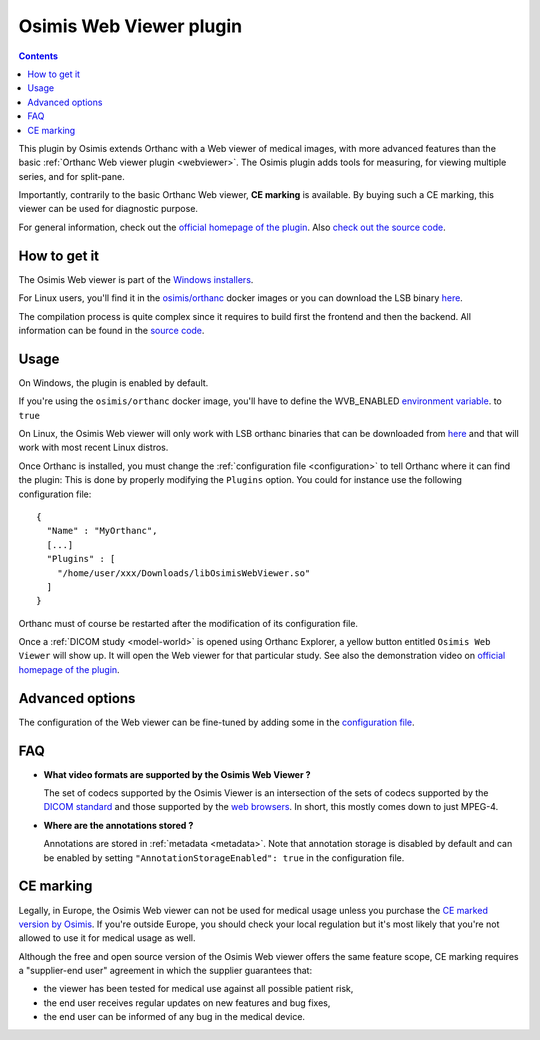 .. _osimis_webviewer:


Osimis Web Viewer plugin
========================

.. contents::

This plugin by Osimis extends Orthanc with a Web viewer of medical
images, with more advanced features than the basic :ref:`Orthanc Web
viewer plugin <webviewer>`. The Osimis plugin adds tools for
measuring, for viewing multiple series, and for split-pane.

Importantly, contrarily to the basic Orthanc Web viewer, **CE
marking** is available. By buying such a CE marking, this viewer can
be used for diagnostic purpose.

For general information, check out the `official homepage of the
plugin
<http://www.orthanc-server.com/static.php?page=osimis-web-viewer>`__.
Also `check out the source code
<https://bitbucket.org/osimis/osimis-webviewer-plugin>`__.


How to get it
-------------

The Osimis Web viewer is part of the `Windows installers
<https://www.orthanc-server.com/download-windows.php>`__.

For Linux users, you'll find it in the `osimis/orthanc <https://hub.docker.com/repository/docker/osimis/orthanc>`__ 
docker images or you can download the LSB binary `here <http://orthanc.osimis.io/lsb/plugin-osimis-webviewer/releases/1.3.1/libOsimisWebViewer.so>`__.

The compilation process is quite complex since it requires to build
first the frontend and then the backend.  All information can be found
in the `source code
<https://bitbucket.org/osimis/osimis-webviewer-plugin>`__.


Usage
-----

.. highlight:: json

On Windows, the plugin is enabled by default.

If you're using the ``osimis/orthanc`` docker image, you'll have
to define the WVB_ENABLED `environment variable <https://osimis.atlassian.net/wiki/spaces/OKB/pages/26738689/How+to+use+osimis+orthanc+Docker+images#Howtouseosimis/orthancDockerimages?-OsimisWebViewer>`__.
to ``true``

On Linux, the Osimis Web viewer will only work with LSB orthanc binaries
that can be downloaded from `here <https://lsb.orthanc-server.com/>`__ and
that will work with most recent Linux distros.

Once Orthanc is installed, you must change the :ref:`configuration file
<configuration>` to tell Orthanc where it can find the plugin: This is
done by properly modifying the ``Plugins`` option. You could for
instance use the following configuration file::

  {
    "Name" : "MyOrthanc",
    [...]
    "Plugins" : [
      "/home/user/xxx/Downloads/libOsimisWebViewer.so"
    ]
  }

.. highlight:: text

Orthanc must of course be restarted after the modification of its
configuration file. 

Once a :ref:`DICOM study <model-world>` is opened using Orthanc
Explorer, a yellow button entitled ``Osimis Web Viewer`` will show
up. It will open the Web viewer for that particular study.  See also
the demonstration video on `official homepage of the plugin
<https://www.orthanc-server.com/static.php?page=osimis-web-viewer>`__.

Advanced options
----------------

.. highlight:: json

The configuration of the Web viewer can be fine-tuned by adding some in
the `configuration file <https://bitbucket.org/osimis/osimis-webviewer-plugin/src/master/doc/default-configuration.json>`__.

FAQ
---

- **What video formats are supported by the Osimis Web Viewer ?**

  The set of codecs supported by the Osimis Viewer is an intersection of the sets of codecs supported by 
  the `DICOM standard <http://dicom.nema.org/medical/dicom/current/output/chtml/part05/PS3.5.html>`__ 
  and those supported by the `web browsers <https://developer.mozilla.org/en-US/docs/Web/HTML/Supported_media_formats>`__.
  In short, this mostly comes down to just MPEG-4.
  
- **Where are the annotations stored ?**

  Annotations are stored in :ref:`metadata <metadata>`.  Note that annotation 
  storage is disabled by default and can be enabled by setting ``"AnnotationStorageEnabled": true``
  in the configuration file.

  

CE marking
----------

Legally, in Europe, the Osimis Web viewer can not be used for medical usage unless you
purchase the `CE marked version by Osimis <https://www.osimis.io/en/services.html>`__.  
If you're outside Europe, you should check your local regulation but it's most likely 
that you're not allowed to use it for medical usage as well.

Although the free and open source version of the Osimis Web viewer offers the same feature scope, 
CE marking requires a "supplier-end user" agreement in which the supplier guarantees that:

- the viewer has been tested for medical use against all possible patient risk,
- the end user receives regular updates on new features and bug fixes,
- the end user can be informed of any bug in the medical device. 

